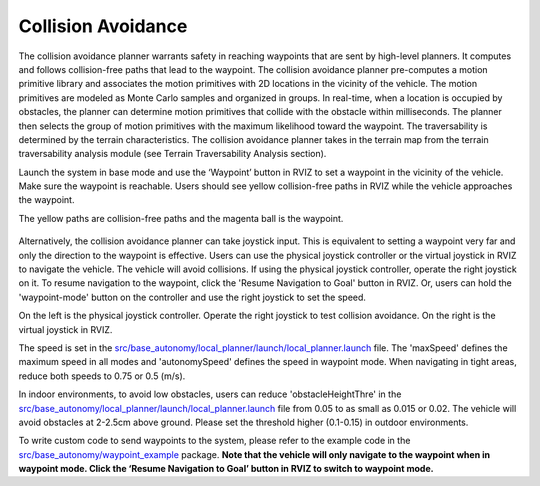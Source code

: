 Collision Avoidance
-------------------

The collision avoidance planner warrants safety in reaching waypoints that are sent by high-level planners. It computes and follows collision-free paths that lead to the waypoint. The collision avoidance planner pre-computes a motion primitive library and associates the motion primitives with 2D locations in the vicinity of the vehicle. The motion primitives are modeled as Monte Carlo samples and organized in groups. In real-time, when a location is occupied by obstacles, the planner can determine motion primitives that collide with the obstacle within milliseconds. The planner then selects the group of motion primitives with the maximum likelihood toward the waypoint. The traversability is determined by the terrain characteristics. The collision avoidance planner takes in the terrain map from the terrain traversability analysis module (see Terrain Traversability Analysis section).

Launch the system in base mode and use the ‘Waypoint’ button in RVIZ to set a waypoint in the vicinity of the vehicle. Make sure the waypoint is reachable. Users should see yellow collision-free paths in RVIZ while the vehicle approaches the waypoint.

The yellow paths are collision-free paths and the magenta ball is the waypoint.

.. figure:: images/image6.png
    :scale: 40 %
    :align: center

Alternatively, the collision avoidance planner can take joystick input. This is equivalent to setting a waypoint very far and only the direction to the waypoint is effective. Users can use the physical joystick controller or the virtual joystick in RVIZ to navigate the vehicle. The vehicle will avoid collisions. If using the physical joystick controller, operate the right joystick on it. To resume navigation to the waypoint, click the 'Resume Navigation to Goal' button in RVIZ. Or, users can hold the 'waypoint-mode' button on the controller and use the right joystick to set the speed.

On the left is the physical joystick controller. Operate the right joystick to test collision avoidance. On the right is the virtual joystick in RVIZ.

|pic1| |pic2|

.. |pic1| image:: images/image15.jpg
   :width: 55% 

.. |pic2| image:: images/image21.jpg
   :width: 30%

The speed is set in the `src/base_autonomy/local_planner/launch/local_planner.launch <https://github.com/jizhang-cmu/autonomy_stack_mecanum_wheel_platform/blob/jazzy/src/base_autonomy/local_planner/launch/local_planner.launch>`_ file. The 'maxSpeed' defines the maximum speed in all modes and 'autonomySpeed' defines the speed in waypoint mode. When navigating in tight areas, reduce both speeds to 0.75 or 0.5 (m/s).

In indoor environments, to avoid low obstacles, users can reduce 'obstacleHeightThre' in the `src/base_autonomy/local_planner/launch/local_planner.launch <https://github.com/jizhang-cmu/autonomy_stack_mecanum_wheel_platform/blob/jazzy/src/base_autonomy/local_planner/launch/local_planner.launch>`_ file from 0.05 to as small as 0.015 or 0.02. The vehicle will avoid obstacles at 2-2.5cm above ground. Please set the threshold higher (0.1-0.15) in outdoor environments.

To write custom code to send waypoints to the system, please refer to the example code in the `src/base_autonomy/waypoint_example <https://github.com/jizhang-cmu/autonomy_stack_mecanum_wheel_platform/tree/jazzy/src/base_autonomy/waypoint_example>`_ package. **Note that the vehicle will only navigate to the waypoint when in waypoint mode. Click the ‘Resume Navigation to Goal’ button in RVIZ to switch to waypoint mode.**
